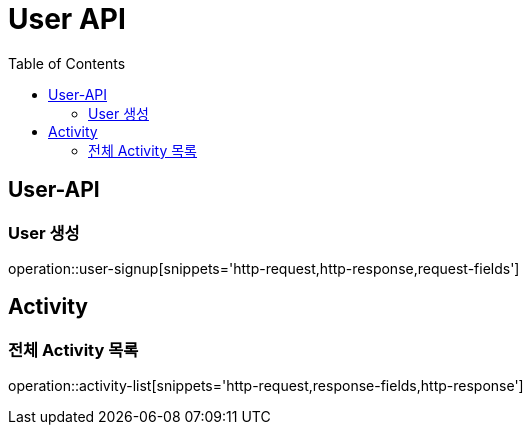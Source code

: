 = User API
:toc: left

== User-API

=== User 생성

operation::user-signup[snippets='http-request,http-response,request-fields']

== Activity

=== 전체 Activity 목록

operation::activity-list[snippets='http-request,response-fields,http-response']
